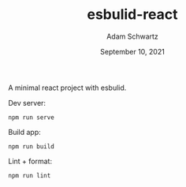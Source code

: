 #+TITLE: esbulid-react
#+AUTHOR: Adam Schwartz
#+DATE: September 10, 2021
#+OPTIONS: ':true *:true toc:nil num:nil ^:nil

A minimal react project with esbulid.

Dev server:
#+begin_src text
npm run serve
#+end_src

Build app:
#+begin_src text
npm run build
#+end_src

Lint + format:
#+begin_src text
npm run lint
#+end_src
